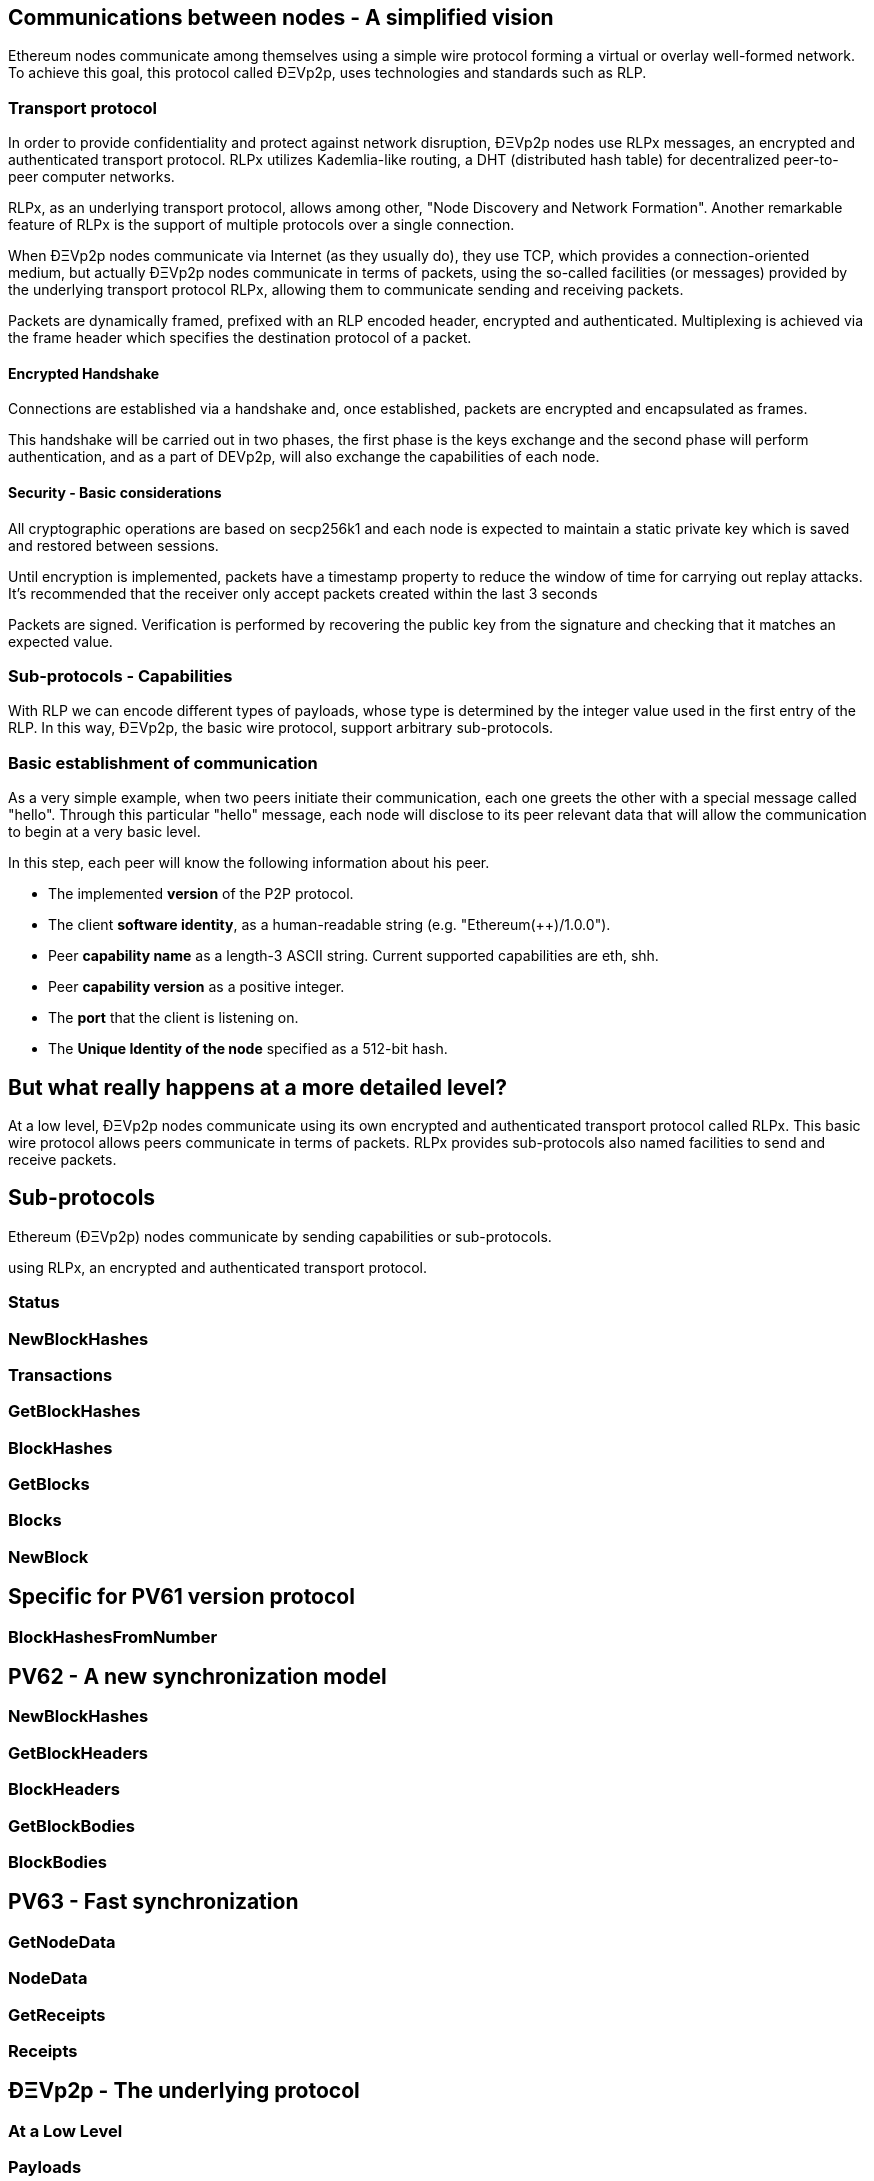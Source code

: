 ////
Source:
https://github.com/ethereum/devp2p/blob/master/rlpx.md#node-discovery
https://github.com/ethereum/wiki/wiki/%C3%90%CE%9EVp2p-Wire-Protocol
https://github.com/ethereum/wiki/wiki/Ethereum-Wire-Protocol
https://github.com/ethereum/wiki/wiki/Adaptive-Message-IDs
License: Not defined yet
Added By: @fjrojasgarcia
////

== Communications between nodes - A simplified vision

Ethereum nodes communicate among themselves using a simple wire protocol forming a virtual or overlay well-formed network.
To achieve this goal, this protocol called ÐΞVp2p, uses technologies and standards such as RLP.

=== Transport protocol
In order to provide confidentiality and protect against network disruption, ÐΞVp2p nodes use RLPx messages, an encrypted and authenticated transport protocol.
RLPx utilizes Kademlia-like routing, a DHT (distributed hash table) for decentralized peer-to-peer computer networks.

RLPx, as an underlying transport protocol, allows among other, "Node Discovery and Network Formation".
Another remarkable feature of RLPx is the support of multiple protocols over a single connection.

When ÐΞVp2p nodes communicate via Internet (as they usually do), they use TCP, which provides a connection-oriented medium, but actually ÐΞVp2p nodes communicate in terms of packets, using the so-called facilities (or messages) provided by the underlying transport protocol RLPx, allowing them to communicate sending and receiving packets.

Packets are dynamically framed, prefixed with an RLP encoded header, encrypted and authenticated. Multiplexing is achieved via the frame header which specifies the destination protocol of a packet.

==== Encrypted Handshake
Connections are established via a handshake and, once established, packets are encrypted and encapsulated as frames.

This handshake will be carried out in two phases, the first phase is the keys exchange and the second phase will perform authentication, and as a part of DEVp2p, will also exchange the capabilities of each node.

==== Security - Basic considerations

All cryptographic operations are based on secp256k1 and each node is expected to maintain a static private key which is saved and restored between sessions.

Until encryption is implemented, packets have a timestamp property to reduce the window of time for carrying out replay attacks.
It's recommended that the receiver only accept packets created within the last 3 seconds

Packets are signed. Verification is performed by recovering the public key from the signature and checking that it matches an expected value.

=== Sub-protocols - Capabilities
With RLP we can encode different types of payloads, whose type is determined by the integer value used in the first entry of the RLP.
In this way, ÐΞVp2p, the basic wire protocol, support arbitrary sub-protocols.

=== Basic establishment of communication

As a very simple example, when two peers initiate their communication, each one greets the other with a special message called "hello".
Through this particular "hello" message, each node will disclose to its peer relevant data that will allow the communication to begin at a very basic level.

In this step, each peer will know the following information about his peer.

- The implemented *version* of the P2P protocol.
- The client *software identity*, as a human-readable string (e.g. "Ethereum(++)/1.0.0").
- Peer *capability name* as a length-3 ASCII string. Current supported capabilities are eth, shh.
- Peer *capability version* as a positive integer.
- The *port* that the client is listening on.
- The *Unique Identity of the node* specified as a 512-bit hash.

== But what really happens at a more detailed level?

At a low level, ÐΞVp2p nodes communicate using its own encrypted and authenticated transport protocol called RLPx. This basic wire protocol allows peers communicate in terms of packets.
RLPx provides sub-protocols also named facilities to send and receive packets.


== Sub-protocols

Ethereum (ÐΞVp2p) nodes communicate by sending capabilities or sub-protocols.

using RLPx, an encrypted and authenticated transport protocol.

=== Status

=== NewBlockHashes

=== Transactions

=== GetBlockHashes

=== BlockHashes

=== GetBlocks

=== Blocks

=== NewBlock

== Specific for PV61 version protocol

=== BlockHashesFromNumber

== PV62 - A new synchronization model

=== NewBlockHashes

=== GetBlockHeaders

=== BlockHeaders

=== GetBlockBodies

=== BlockBodies

== PV63 - Fast synchronization

=== GetNodeData

=== NodeData

=== GetReceipts

=== Receipts

==  ÐΞVp2p - The underlying protocol

=== At a Low Level

=== Payloads

=== At the P2P layer

==== Hello

==== Disconnect

==== Ping

==== Pong

==== Pong

=== Identity of nodes

=== Nodes reputation

=== How the session is managed

== Basic synchronization of chains

When two peers initiate their communication, each one greets the other with a special message called "hello".
Through this particular "hello" message, each node will disclose to its peer relevant data that will allow the communication to begin at a basic level.
